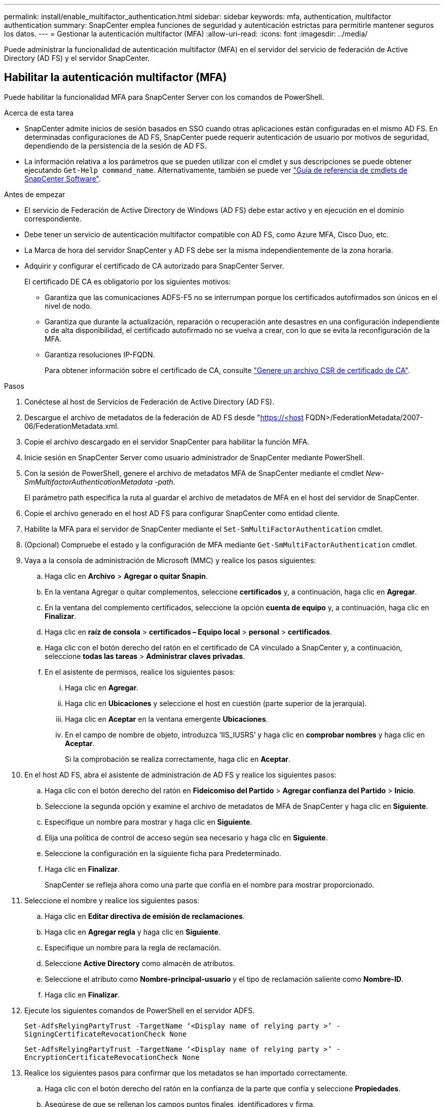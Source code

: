 ---
permalink: install/enable_multifactor_authentication.html 
sidebar: sidebar 
keywords: mfa, authentication, multifactor authentication 
summary: SnapCenter emplea funciones de seguridad y autenticación estrictas para permitirle mantener seguros los datos. 
---
= Gestionar la autenticación multifactor (MFA)
:allow-uri-read: 
:icons: font
:imagesdir: ../media/


[role="lead"]
Puede administrar la funcionalidad de autenticación multifactor (MFA) en el servidor del servicio de federación de Active Directory (AD FS) y el servidor SnapCenter.



== Habilitar la autenticación multifactor (MFA)

Puede habilitar la funcionalidad MFA para SnapCenter Server con los comandos de PowerShell.

.Acerca de esta tarea
* SnapCenter admite inicios de sesión basados en SSO cuando otras aplicaciones están configuradas en el mismo AD FS. En determinadas configuraciones de AD FS, SnapCenter puede requerir autenticación de usuario por motivos de seguridad, dependiendo de la persistencia de la sesión de AD FS.
* La información relativa a los parámetros que se pueden utilizar con el cmdlet y sus descripciones se puede obtener ejecutando `Get-Help command_name`. Alternativamente, también se puede ver https://docs.netapp.com/us-en/snapcenter-cmdlets/index.html["Guía de referencia de cmdlets de SnapCenter Software"^].


.Antes de empezar
* El servicio de Federación de Active Directory de Windows (AD FS) debe estar activo y en ejecución en el dominio correspondiente.
* Debe tener un servicio de autenticación multifactor compatible con AD FS, como Azure MFA, Cisco Duo, etc.
* La Marca de hora del servidor SnapCenter y AD FS debe ser la misma independientemente de la zona horaria.
* Adquirir y configurar el certificado de CA autorizado para SnapCenter Server.
+
El certificado DE CA es obligatorio por los siguientes motivos:

+
** Garantiza que las comunicaciones ADFS-F5 no se interrumpan porque los certificados autofirmados son únicos en el nivel de nodo.
** Garantiza que durante la actualización, reparación o recuperación ante desastres en una configuración independiente o de alta disponibilidad, el certificado autofirmado no se vuelva a crear, con lo que se evita la reconfiguración de la MFA.
** Garantiza resoluciones IP-FQDN.
+
Para obtener información sobre el certificado de CA, consulte link:../install/reference_generate_CA_certificate_CSR_file.html["Genere un archivo CSR de certificado de CA"^].





.Pasos
. Conéctese al host de Servicios de Federación de Active Directory (AD FS).
. Descargue el archivo de metadatos de la federación de AD FS desde "https://<host[] FQDN>/FederationMetadata/2007-06/FederationMetadata.xml.
. Copie el archivo descargado en el servidor SnapCenter para habilitar la función MFA.
. Inicie sesión en SnapCenter Server como usuario administrador de SnapCenter mediante PowerShell.
. Con la sesión de PowerShell, genere el archivo de metadatos MFA de SnapCenter mediante el cmdlet _New-SmMultifactorAuthenticationMetadata -path_.
+
El parámetro path especifica la ruta al guardar el archivo de metadatos de MFA en el host del servidor de SnapCenter.

. Copie el archivo generado en el host AD FS para configurar SnapCenter como entidad cliente.
. Habilite la MFA para el servidor de SnapCenter mediante el `Set-SmMultiFactorAuthentication` cmdlet.
. (Opcional) Compruebe el estado y la configuración de MFA mediante `Get-SmMultiFactorAuthentication` cmdlet.
. Vaya a la consola de administración de Microsoft (MMC) y realice los pasos siguientes:
+
.. Haga clic en *Archivo* > *Agregar o quitar Snapin*.
.. En la ventana Agregar o quitar complementos, seleccione *certificados* y, a continuación, haga clic en *Agregar*.
.. En la ventana del complemento certificados, seleccione la opción *cuenta de equipo* y, a continuación, haga clic en *Finalizar*.
.. Haga clic en *raíz de consola* > *certificados – Equipo local* > *personal* > *certificados*.
.. Haga clic con el botón derecho del ratón en el certificado de CA vinculado a SnapCenter y, a continuación, seleccione *todas las tareas* > *Administrar claves privadas*.
.. En el asistente de permisos, realice los siguientes pasos:
+
... Haga clic en *Agregar*.
... Haga clic en *Ubicaciones* y seleccione el host en cuestión (parte superior de la jerarquía).
... Haga clic en *Aceptar* en la ventana emergente *Ubicaciones*.
... En el campo de nombre de objeto, introduzca ‘IIS_IUSRS’ y haga clic en *comprobar nombres* y haga clic en *Aceptar*.
+
Si la comprobación se realiza correctamente, haga clic en *Aceptar*.





. En el host AD FS, abra el asistente de administración de AD FS y realice los siguientes pasos:
+
.. Haga clic con el botón derecho del ratón en *Fideicomiso del Partido* > *Agregar confianza del Partido* > *Inicio*.
.. Seleccione la segunda opción y examine el archivo de metadatos de MFA de SnapCenter y haga clic en *Siguiente*.
.. Especifique un nombre para mostrar y haga clic en *Siguiente*.
.. Elija una política de control de acceso según sea necesario y haga clic en *Siguiente*.
.. Seleccione la configuración en la siguiente ficha para Predeterminado.
.. Haga clic en *Finalizar*.
+
SnapCenter se refleja ahora como una parte que confía en el nombre para mostrar proporcionado.



. Seleccione el nombre y realice los siguientes pasos:
+
.. Haga clic en *Editar directiva de emisión de reclamaciones*.
.. Haga clic en *Agregar regla* y haga clic en *Siguiente*.
.. Especifique un nombre para la regla de reclamación.
.. Seleccione *Active Directory* como almacén de atributos.
.. Seleccione el atributo como *Nombre-principal-usuario* y el tipo de reclamación saliente como *Nombre-ID*.
.. Haga clic en *Finalizar*.


. Ejecute los siguientes comandos de PowerShell en el servidor ADFS.
+
`Set-AdfsRelyingPartyTrust -TargetName ‘<Display name of relying party >’ -SigningCertificateRevocationCheck None`

+
`Set-AdfsRelyingPartyTrust -TargetName ‘<Display name of relying party >’ -EncryptionCertificateRevocationCheck None`

. Realice los siguientes pasos para confirmar que los metadatos se han importado correctamente.
+
.. Haga clic con el botón derecho del ratón en la confianza de la parte que confía y seleccione *Propiedades*.
.. Asegúrese de que se rellenan los campos puntos finales, identificadores y firma.


. Cierre todas las pestañas del navegador y vuelva a abrir un navegador para borrar las cookies de sesión existentes o activas y vuelva a iniciar sesión.


La funcionalidad MFA de SnapCenter también se puede habilitar usando las API de REST.

Para obtener información sobre la solución de problemas, consulte https://kb.netapp.com/mgmt/SnapCenter/SnapCenter_MFA_login_error_The_SAML_message_response_1_doesnt_match_the_expected_response_2["Los intentos de inicio de sesión simultáneos en varias pestañas muestran un error MFA"].



== Actualizar metadatos de MFA de AD FS

Debe actualizar los metadatos de la MFA de AD FS en SnapCenter cada vez que haya alguna modificación en el servidor de AD FS, como la actualización, la renovación de certificados de CA, la recuperación ante desastres, etc.

.Pasos
. Descargue el archivo de metadatos de la federación de AD FS desde "https://<host[] FQDN>/FederationMetadata/2007-06/FederationMetadata.xml"
. Copie el archivo descargado en el servidor SnapCenter para actualizar la configuración de MFA.
. Actualice los metadatos de AD FS en SnapCenter ejecutando el siguiente cmdlet:
+
`Set-SmMultiFactorAuthentication -Path <location of ADFS MFA metadata xml file>`

. Cierre todas las pestañas del navegador y vuelva a abrir un navegador para borrar las cookies de sesión existentes o activas y vuelva a iniciar sesión.




== Actualice los metadatos de MFA de SnapCenter

Debe actualizar los metadatos del MFA de SnapCenter en AD FS cada vez que haya alguna modificación en el servidor ADFS como, por ejemplo, la reparación, la renovación de certificados de CA, la recuperación ante desastres, etc.

.Pasos
. En el host AD FS, abra el asistente de administración de AD FS y realice los siguientes pasos:
+
.. Seleccione *Confiando Fideicomisos de Partes*.
.. Haga clic con el botón derecho en la confianza de la parte de confianza que se creó para SnapCenter y seleccione * Eliminar *.
+
Se mostrará el nombre definido por el usuario de la confianza de la parte que confía.

.. Habilite la autenticación multifactor (MFA).
+
Consulte link:../install/enable_multifactor_authentication.html["Active la autenticación multifactor"].



. Cierre todas las pestañas del navegador y vuelva a abrir un navegador para borrar las cookies de sesión existentes o activas y vuelva a iniciar sesión.




== Deshabilitar la autenticación multifactor (MFA)

.Pasos
. Deshabilite la MFA y borre los archivos de configuración que se crearon cuando se habilitó MFA con el `Set-SmMultiFactorAuthentication` cmdlet.
. Cierre todas las pestañas del navegador y vuelva a abrir un navegador para borrar las cookies de sesión existentes o activas y vuelva a iniciar sesión.

